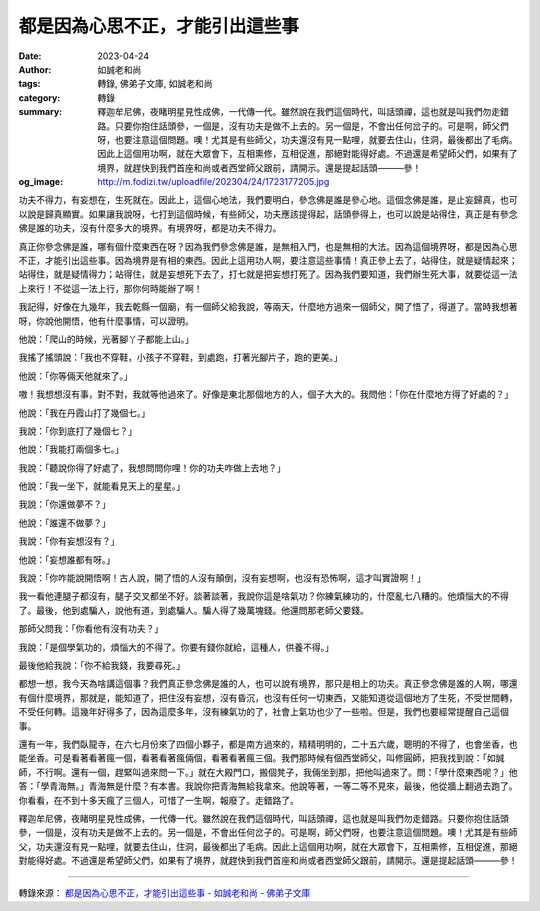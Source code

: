都是因為心思不正，才能引出這些事
################################

:date: 2023-04-24
:author: 如誠老和尚
:tags: 轉錄, 佛弟子文庫, 如誠老和尚
:category: 轉錄
:summary: 釋迦牟尼佛，夜睹明星見性成佛，一代傳一代。雖然說在我們這個時代，叫話頭禪，這也就是叫我們勿走錯路。只要你抱住話頭參，一個是，沒有功夫是做不上去的。另一個是，不會出任何岔子的。可是啊，師父們呀，也要注意這個問題。噢！尤其是有些師父，功夫還沒有見一點哩，就要去住山，住洞，最後都出了毛病。因此上這個用功啊，就在大眾會下，互相熏修，互相促進，那絕對能得好處。不過還是希望師父們，如果有了境界，就趕快到我們首座和尚或者西堂師父跟前，請開示。還是提起話頭———參！
:og_image: http://m.fodizi.tw/uploadfile/202304/24/1723177205.jpg


.. image:: http://m.fodizi.tw/uploadfile/202304/24/1723177205.jpg
   :align: center
   :alt: 都是因為心思不正，才能引出這些事

功夫不得力，有妄想在，生死就在。因此上，這個心地法，我們要明白，參念佛是誰是參心地。這個念佛是誰，是止妄歸真，也可以說是歸真顯實。如果讓我說呀，七打到這個時候，有些師父，功夫應該提得起，話頭參得上，也可以說是站得住，真正是有參念佛是誰的功夫，沒有什麼多大的境界。有境界呀，都是功夫不得力。

真正你參念佛是誰，哪有個什麼東西在呀？因為我們參念佛是誰，是無相入門，也是無相的大法。因為這個境界呀，都是因為心思不正，才能引出這些事。因為境界是有相的東西。因此上這用功人啊，要注意這些事情！真正參上去了，站得住，就是疑情起來；站得住，就是疑情得力；站得住，就是妄想死下去了，打七就是把妄想打死了。因為我們要知道，我們辦生死大事，就要從這一法上來行！不從這一法上行，那你何時能辦了啊！

我記得，好像在九幾年，我去乾縣一個廟，有一個師父給我說，等兩天，什麼地方過來一個師父，開了悟了，得道了。當時我想著呀，你說他開悟，他有什麼事情，可以證明。

他說：「爬山的時候，光著腳丫子都能上山。」

我搖了搖頭說：「我也不穿鞋，小孩子不穿鞋，到處跑，打著光腳片子，跑的更美。」

他說：「你等倆天他就來了。」

嗷！我想想沒有事，對不對，我就等他過來了。好像是東北那個地方的人，個子大大的。我問他：「你在什麼地方得了好處的？」

他說：「我在丹霞山打了幾個七。」

我說：「你到底打了幾個七？」

他說：「我能打兩個多七。」

我說：「聽說你得了好處了，我想問問你哩！你的功夫咋做上去地？」

他說：「我一坐下，就能看見天上的星星。」

我說：「你還做夢不？」

他說：「誰還不做夢？」

我說：「你有妄想沒有？」

他說：「妄想誰都有呀。」

我說：「你咋能說開悟啊！古人說，開了悟的人沒有顛倒，沒有妄想啊，也沒有恐怖啊，這才叫實證啊！」

我一看他連腿子都沒有，腿子交叉都坐不好。談著談著，我說你這是啥氣功？你練氣練功的，什麼亂七八糟的。他煩惱大的不得了。最後，他到處騙人，說他有道，到處騙人。騙人得了幾萬塊錢。他還問那老師父要錢。

那師父問我：「你看他有沒有功夫？」

我說：「是個學氣功的，煩惱大的不得了。你要有錢你就給，這種人，供養不得。」

最後他給我說：「你不給我錢，我要尋死。」

都想一想，我今天為啥講這個事？我們真正參念佛是誰的人，也可以說有境界，那只是相上的功夫。真正參念佛是誰的人啊，哪還有個什麼境界，那就是，能知道了，把住沒有妄想，沒有昏沉，也沒有任何一切東西，又能知道從這個地方了生死，不受世間轉，不受任何轉。這幾年好得多了，因為這麼多年，沒有練氣功的了，社會上氣功也少了一些啦。但是，我們也要經常提醒自己這個事。

還有一年，我們臥龍寺，在六七月份來了四個小夥子，都是南方過來的，精精明明的，二十五六歲，聰明的不得了，也會坐香，也能坐香。可是看著看著瘋一個，看著看著瘋倆個，看著看著瘋三個。我們那時候有個西堂師父，叫修圓師，把我找到說：「如誠師，不行啊。還有一個，趕緊叫過來問一下。」就在大殿門口，搬個凳子，我倆坐到那，把他叫過來了。問：「學什麼東西呢？」他答：「學青海無。」青海無是什麼？有本書。我說你把青海無給我拿來。他說等著，一等二等不見來，最後，他從牆上翻過去跑了。你看看，在不到十多天瘋了三個人，可惜了一生啊，報廢了。走錯路了。

釋迦牟尼佛，夜睹明星見性成佛，一代傳一代。雖然說在我們這個時代，叫話頭禪，這也就是叫我們勿走錯路。只要你抱住話頭參，一個是，沒有功夫是做不上去的。另一個是，不會出任何岔子的。可是啊，師父們呀，也要注意這個問題。噢！尤其是有些師父，功夫還沒有見一點哩，就要去住山，住洞，最後都出了毛病。因此上這個用功啊，就在大眾會下，互相熏修，互相促進，那絕對能得好處。不過還是希望師父們，如果有了境界，就趕快到我們首座和尚或者西堂師父跟前，請開示。還是提起話頭———參！

----

轉錄來源：
`都是因為心思不正，才能引出這些事 - 如誠老和尚 - 佛弟子文庫 <http://m.fodizi.tw/qt/qita/26618.html>`_
